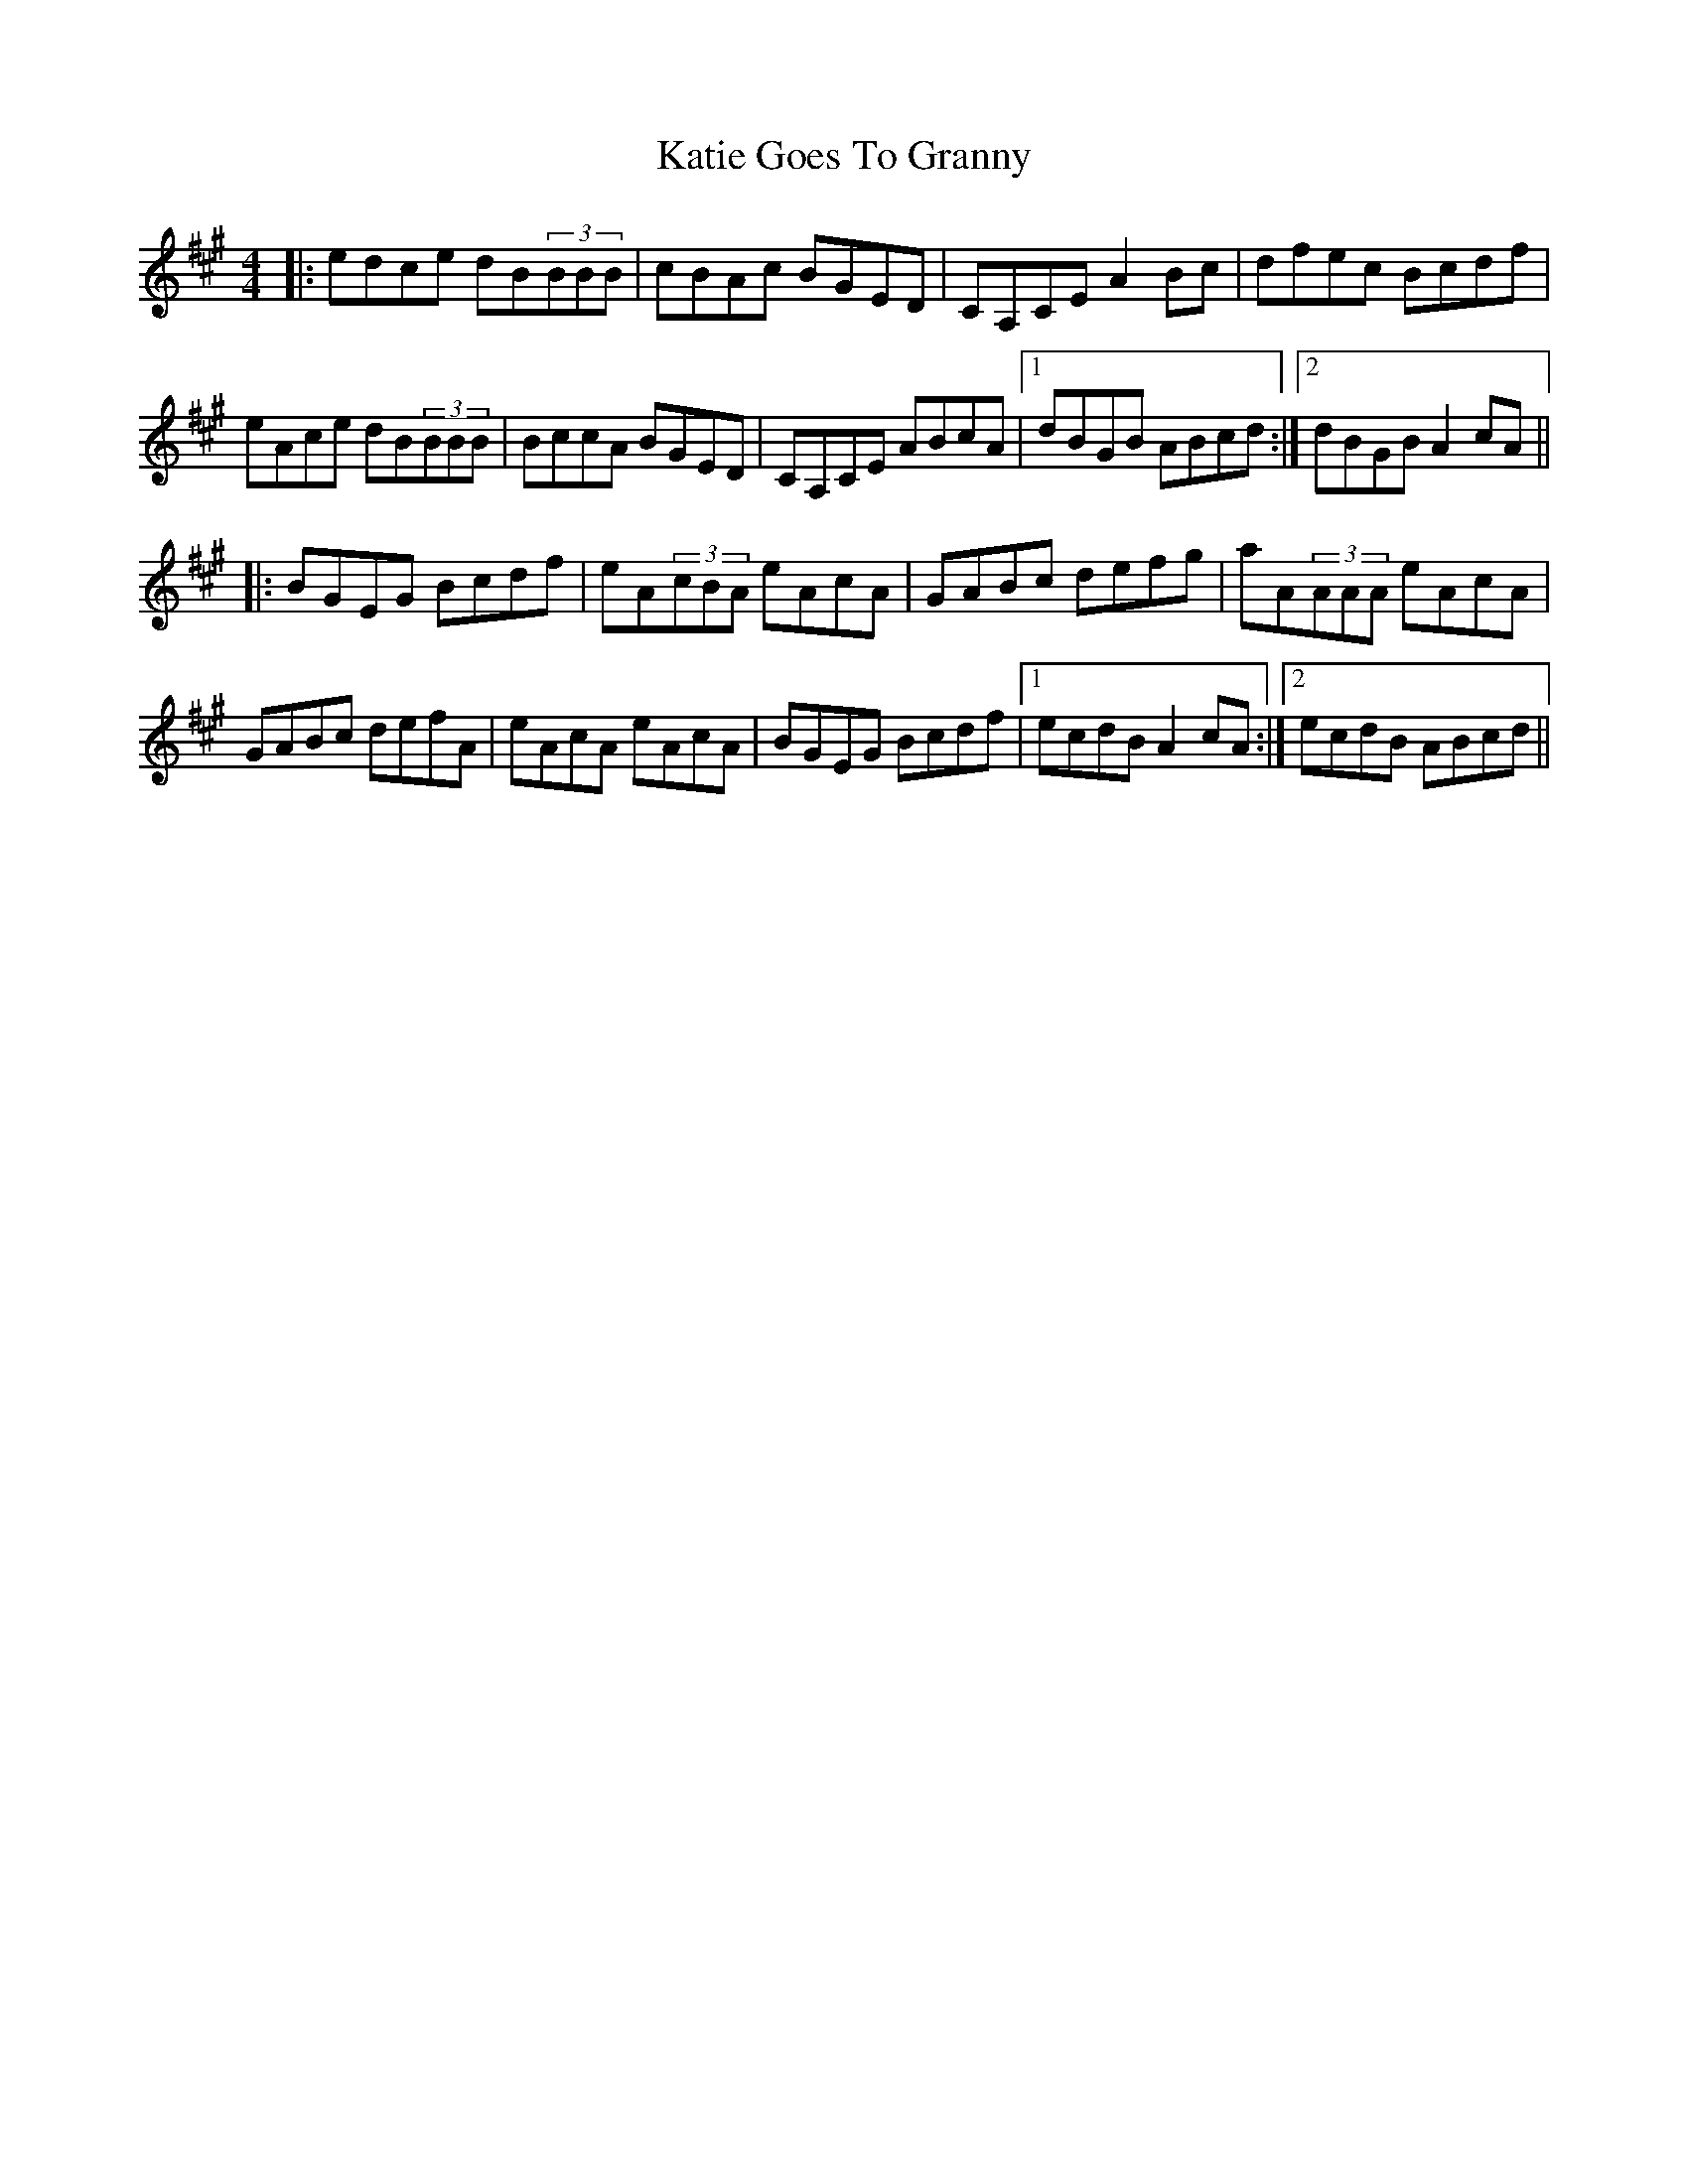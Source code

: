 X: 21180
T: Katie Goes To Granny
R: reel
M: 4/4
K: Amajor
|:edce dB(3BBB|cBAc BGED|CA,CE A2Bc|dfec Bcdf|
eAce dB(3BBB|BccA BGED|CA,CE ABcA|1 dBGB ABcd:|2 dBGB A2cA||
|:BGEG Bcdf|eA(3cBA eAcA|GABc defg|aA(3AAA eAcA|
GABc defA|eAcA eAcA|BGEG Bcdf|1 ecdB A2cA:|2 ecdB ABcd||

